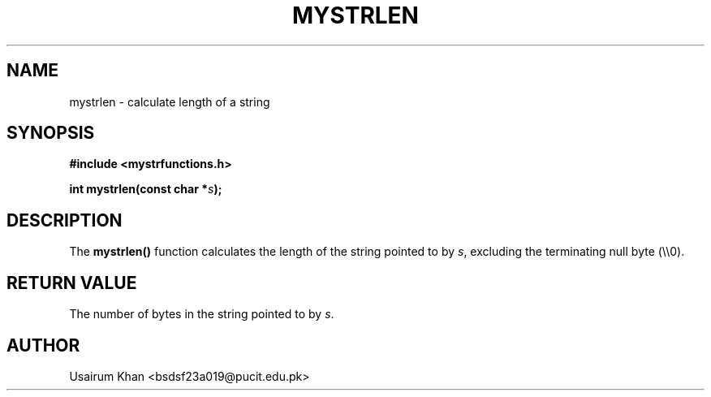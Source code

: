 .TH MYSTRLEN 3 "September 2025" "v0.4.1" "MyUtils Library"
.SH NAME
mystrlen \- calculate length of a string
.SH SYNOPSIS
.B #include <mystrfunctions.h>
.PP
.BI "int mystrlen(const char *" s );
.SH DESCRIPTION
The
.B mystrlen()
function calculates the length of the string pointed to by
.IR s ,
excluding the terminating null byte (\\\\0).
.SH RETURN VALUE
The number of bytes in the string pointed to by
.IR s .
.SH AUTHOR
Usairum Khan <bsdsf23a019@pucit.edu.pk>

